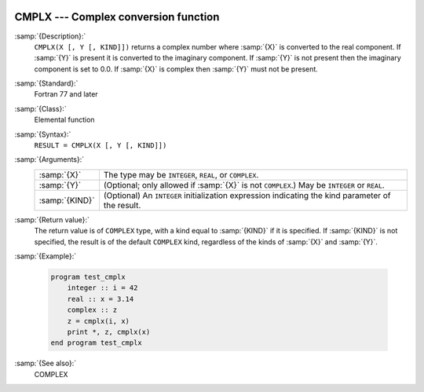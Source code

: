   .. _cmplx:

CMPLX --- Complex conversion function
*************************************

.. index:: CMPLX

.. index:: complex numbers, conversion to

.. index:: conversion, to complex

:samp:`{Description}:`
  ``CMPLX(X [, Y [, KIND]])`` returns a complex number where :samp:`{X}` is converted to
  the real component.  If :samp:`{Y}` is present it is converted to the imaginary
  component.  If :samp:`{Y}` is not present then the imaginary component is set to
  0.0.  If :samp:`{X}` is complex then :samp:`{Y}` must not be present.

:samp:`{Standard}:`
  Fortran 77 and later

:samp:`{Class}:`
  Elemental function

:samp:`{Syntax}:`
  ``RESULT = CMPLX(X [, Y [, KIND]])``

:samp:`{Arguments}:`
  ==============  =======================================================
  :samp:`{X}`     The type may be ``INTEGER``, ``REAL``,
                  or ``COMPLEX``.
  :samp:`{Y}`     (Optional; only allowed if :samp:`{X}` is not
                  ``COMPLEX``.)  May be ``INTEGER`` or ``REAL``.
  :samp:`{KIND}`  (Optional) An ``INTEGER`` initialization
                  expression indicating the kind parameter of the result.
  ==============  =======================================================

:samp:`{Return value}:`
  The return value is of ``COMPLEX`` type, with a kind equal to
  :samp:`{KIND}` if it is specified.  If :samp:`{KIND}` is not specified, the
  result is of the default ``COMPLEX`` kind, regardless of the kinds of
  :samp:`{X}` and :samp:`{Y}`. 

:samp:`{Example}:`

  .. code-block:: fortran

    program test_cmplx
        integer :: i = 42
        real :: x = 3.14
        complex :: z
        z = cmplx(i, x)
        print *, z, cmplx(x)
    end program test_cmplx

:samp:`{See also}:`
  COMPLEX

